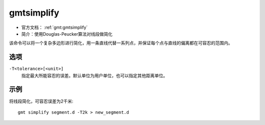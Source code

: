 .. index:: ! gmtsimplify

gmtsimplify
===========

- 官方文档： :ref:`gmt:gmtsimplify`
- 简介：使用Douglas-Peucker算法对线段做简化

该命令可以将一个复杂多边形进行简化，用一条直线代替一系列点，并保证每个点与直线的偏离都在可容忍的范围内。

选项
----

``-T<tolerance>[<unit>]``
    指定最大所能容忍的误差。默认单位为用户单位，也可以指定其他距离单位。

示例
----

将线段简化，可容忍误差为2千米::

    gmt simplify segment.d -T2k > new_segment.d
